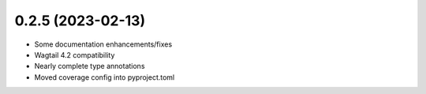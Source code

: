 0.2.5 (2023-02-13)
------------------

* Some documentation enhancements/fixes
* Wagtail 4.2 compatibility
* Nearly complete type annotations
* Moved coverage config into pyproject.toml
